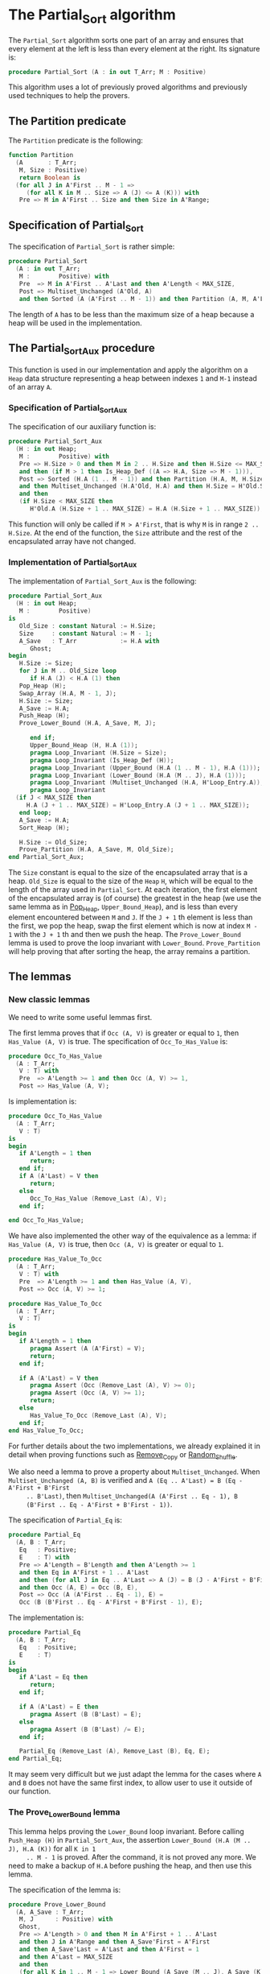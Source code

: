 # Created 2018-09-25 Tue 11:00
#+OPTIONS: author:nil title:nil toc:nil
#+EXPORT_FILE_NAME: ../../../sorting/Partial_Sort.org

* The Partial_Sort algorithm

The ~Partial_Sort~ algorithm sorts one part of an array and
ensures that every element at the left is less than every element
at the right. Its signature is:

#+BEGIN_SRC ada
  procedure Partial_Sort (A : in out T_Arr; M : Positive)
#+END_SRC

This algorithm uses a lot of previously proved algorithms and
previously used techniques to help the provers.

** The Partition predicate

The ~Partition~ predicate is the following:

#+BEGIN_SRC ada
  function Partition
    (A       : T_Arr;
     M, Size : Positive)
     return Boolean is
    (for all J in A'First .. M - 1 =>
       (for all K in M .. Size => A (J) <= A (K))) with
     Pre => M in A'First .. Size and then Size in A'Range;
#+END_SRC

** Specification of Partial_Sort

The specification of ~Partial_Sort~ is rather simple:

#+BEGIN_SRC ada
  procedure Partial_Sort
    (A : in out T_Arr;
     M :        Positive) with
     Pre  => M in A'First .. A'Last and then A'Length < MAX_SIZE,
     Post => Multiset_Unchanged (A'Old, A)
     and then Sorted (A (A'First .. M - 1)) and then Partition (A, M, A'Last);
#+END_SRC

The length of ~A~ has to be less than the maximum size of a heap
because a heap will be used in the implementation.

** The Partial_Sort_Aux procedure

This function is used in our implementation and apply the
algorithm on a ~Heap~ data structure representing a heap between
indexes ~1~ and ~M-1~ instead of an array ~A~.

*** Specification of Partial_Sort_Aux

The specification of our auxiliary function is:

#+BEGIN_SRC ada
  procedure Partial_Sort_Aux
    (H : in out Heap;
     M :        Positive) with
     Pre => H.Size > 0 and then M in 2 .. H.Size and then H.Size <= MAX_SIZE
     and then (if M > 1 then Is_Heap_Def ((A => H.A, Size => M - 1))),
     Post => Sorted (H.A (1 .. M - 1)) and then Partition (H.A, M, H.Size)
     and then Multiset_Unchanged (H.A'Old, H.A) and then H.Size = H'Old.Size
     and then
     (if H.Size < MAX_SIZE then
        H'Old.A (H.Size + 1 .. MAX_SIZE) = H.A (H.Size + 1 .. MAX_SIZE));
#+END_SRC

This function will only be called if ~M > A'First~, that is why
~M~ is in range ~2 .. H.Size~. At the end of the function, the
~Size~ attribute and the rest of the encapsulated array have not
changed.

*** Implementation of Partial_Sort_Aux

The implementation of ~Partial_Sort_Aux~ is the following:

#+BEGIN_SRC ada
  procedure Partial_Sort_Aux
    (H : in out Heap;
     M :        Positive)
  is
     Old_Size : constant Natural := H.Size;
     Size     : constant Natural := M - 1;
     A_Save   : T_Arr            := H.A with
        Ghost;
  begin
     H.Size := Size;
     for J in M .. Old_Size loop
        if H.A (J) < H.A (1) then
  	 Pop_Heap (H);
  	 Swap_Array (H.A, M - 1, J);
  	 H.Size := Size;
  	 A_Save := H.A;
  	 Push_Heap (H);
  	 Prove_Lower_Bound (H.A, A_Save, M, J);
  
        end if;
        Upper_Bound_Heap (H, H.A (1));
        pragma Loop_Invariant (H.Size = Size);
        pragma Loop_Invariant (Is_Heap_Def (H));
        pragma Loop_Invariant (Upper_Bound (H.A (1 .. M - 1), H.A (1)));
        pragma Loop_Invariant (Lower_Bound (H.A (M .. J), H.A (1)));
        pragma Loop_Invariant (Multiset_Unchanged (H.A, H'Loop_Entry.A));
        pragma Loop_Invariant
  	(if J < MAX_SIZE then
  	   H.A (J + 1 .. MAX_SIZE) = H'Loop_Entry.A (J + 1 .. MAX_SIZE));
     end loop;
     A_Save := H.A;
     Sort_Heap (H);
  
     H.Size := Old_Size;
     Prove_Partition (H.A, A_Save, M, Old_Size);
  end Partial_Sort_Aux;
#+END_SRC

The ~Size~ constant is equal to the size of the encapsulated
array that is a heap. ~Old_Size~ is equal to the size of the
~Heap~ ~H~, which will be equal to the length of the array used
in ~Partial_Sort~. At each iteration, the first element of the
encapsulated array is (of course) the greatest in the heap (we
use the same lemma as in [[file:../heap/Pop_Heap.org][Pop_Heap]], ~Upper_Bound_Heap~), and is
less than every element encountered between ~M~ and ~J~. If the
~J + 1~ th element is less than the first, we pop the heap, swap
the first element which is now at index ~M - 1~ with the ~J + 1~
th and then we push the heap. The ~Prove_Lower_Bound~ lemma is
used to prove the loop invariant with
~Lower_Bound~. ~Prove_Partition~ will help proving that after
sorting the heap, the array remains a partition.

** The lemmas
*** New classic lemmas

We need to write some useful lemmas first.

The first lemma proves that if ~Occ (A, V)~ is greater or equal
to ~1~, then ~Has_Value (A, V)~ is true. The specification of
~Occ_To_Has_Value~ is:

#+BEGIN_SRC ada
  procedure Occ_To_Has_Value
    (A : T_Arr;
     V : T) with
     Pre  => A'Length >= 1 and then Occ (A, V) >= 1,
     Post => Has_Value (A, V);
#+END_SRC

Is implementation is:

#+BEGIN_SRC ada
  procedure Occ_To_Has_Value
    (A : T_Arr;
     V : T)
  is
  begin
     if A'Length = 1 then
        return;
     end if;
     if A (A'Last) = V then
        return;
     else
        Occ_To_Has_Value (Remove_Last (A), V);
     end if;
  
  end Occ_To_Has_Value;
#+END_SRC

We have also implemented the other way of the equivalence as a
lemma: if ~Has_Value (A, V)~ is true, then ~Occ (A, V)~ is
greater or equal to ~1~.

#+BEGIN_SRC ada
  procedure Has_Value_To_Occ
    (A : T_Arr;
     V : T) with
     Pre  => A'Length >= 1 and then Has_Value (A, V),
     Post => Occ (A, V) >= 1;
#+END_SRC

#+BEGIN_SRC ada
  procedure Has_Value_To_Occ
    (A : T_Arr;
     V : T)
  is
  begin
     if A'Length = 1 then
        pragma Assert (A (A'First) = V);
        return;
     end if;
  
     if A (A'Last) = V then
        pragma Assert (Occ (Remove_Last (A), V) >= 0);
        pragma Assert (Occ (A, V) >= 1);
        return;
     else
        Has_Value_To_Occ (Remove_Last (A), V);
     end if;
  end Has_Value_To_Occ;
#+END_SRC

For further details about the two implementations, we already
explained it in detail when proving functions such as [[file:../mutating/Remove_Copy.org][Remove_Copy]]
or [[file:../mutating/Random_Shuffle.org][Random_Shuffle]].

We also need a lemma to prove a property about
~Multiset_Unchanged~.  When ~Multiset_Unchanged (A, B)~ is
verified and ~A (Eq .. A'Last) = B (Eq - A'First + B'First
     .. B'Last)~, then ~Multiset_Unchanged(A (A'First .. Eq - 1), B
     (B'First .. Eq - A'First + B'First - 1))~.

The specification of ~Partial_Eq~ is:

#+BEGIN_SRC ada
  procedure Partial_Eq
    (A, B : T_Arr;
     Eq   : Positive;
     E    : T) with
     Pre => A'Length = B'Length and then A'Length >= 1
     and then Eq in A'First + 1 .. A'Last
     and then (for all J in Eq .. A'Last => A (J) = B (J - A'First + B'First))
     and then Occ (A, E) = Occ (B, E),
     Post => Occ (A (A'First .. Eq - 1), E) =
     Occ (B (B'First .. Eq - A'First + B'First - 1), E);
#+END_SRC

The implementation is:

#+BEGIN_SRC ada
  procedure Partial_Eq
    (A, B : T_Arr;
     Eq   : Positive;
     E    : T)
  is
  begin
     if A'Last = Eq then
        return;
     end if;
  
     if A (A'Last) = E then
        pragma Assert (B (B'Last) = E);
     else
        pragma Assert (B (B'Last) /= E);
     end if;
  
     Partial_Eq (Remove_Last (A), Remove_Last (B), Eq, E);
  end Partial_Eq;
#+END_SRC

It may seem very difficult but we just adapt the lemma for the
cases where ~A~ and ~B~ does not have the same first index, to
allow user to use it outside of our function.

*** The Prove_Lower_Bound lemma

This lemma helps proving the ~Lower_Bound~ loop invariant.
Before calling ~Push_Heap (H)~ in ~Partial_Sort_Aux~, the
assertion ~Lower_Bound (H.A (M .. J), H.A (K))~ for all ~K in 1
     .. M - 1~ is proved. After the command, it is not proved any
more. We need to make a backup of ~H.A~ before pushing the heap,
and then use this lemma.

The specification of the lemma is:

#+BEGIN_SRC ada
  procedure Prove_Lower_Bound
    (A, A_Save : T_Arr;
     M, J      : Positive) with
     Ghost,
     Pre => A'Length > 0 and then M in A'First + 1 .. A'Last
     and then J in A'Range and then A_Save'First = A'First
     and then A_Save'Last = A'Last and then A'First = 1
     and then A'Last = MAX_SIZE
     and then
     (for all K in 1 .. M - 1 => Lower_Bound (A_Save (M .. J), A_Save (K)))
     and then Multiset_Unchanged (A, A_Save)
     and then (for all K in M .. MAX_SIZE => A (K) = A_Save (K)),
     Post => Lower_Bound (A (M .. J), A (1));
#+END_SRC

The method used is to implement it is the following:
- we suppose ~Multiset_Unchanged (A, A_Save)~ and ~for all K in M
         .. MAX_SIZE => A (K) = A_Save (K)~, then we have
  ~Multiset_Unchanged(A (1 .. Eq - 1), A_Save (1 .. Eq - 1))~.
- ~Has_Value (A (1 .. Eq - 1), A (1))~ is true, therefore ~Occ(A
         (1 .. Eq - 1),A(1)) >= 1~.
- ~Multiset_Unchanged(A (1 .. Eq - 1), A_Save (1 .. Eq - 1))~ is
  true therefore ~Occ(A (1 .. Eq - 1),A(1)) = Occ(A_Save (1
         .. Eq - 1),A(1))~ then ~Occ(A_Save(1 .. Eq - 1), A(1)) >= 1~.
- ~Occ(A_Save(1 .. Eq - 1), A(1)) >= 1~ thus ~Has_Value(A_Save (1
         .. Eq - 1),A(1))~.
- ~for all K in 1 .. M - 1 => Lower_Bound (A_Save (M .. J),
         A_Save (K))~ then for the specific index where ~A(1)~ is, it is
  also true too.

  This implementation of this lemma is:

  #+BEGIN_SRC ada
    procedure Prove_Lower_Bound
      (A, A_Save : T_Arr;
       M, J      : Positive)
    is
    begin
       Multiset_With_Eq (A, A_Save, M);
       Has_Value_To_Occ (A (1 .. M - 1), A (1));
       Occ_To_Has_Value (A_Save (1 .. M - 1), A (1));
  
    end Prove_Lower_Bound;
  #+END_SRC

*** The Prove_Partition lemma

This lemma helps proving that the array with the ~Partition~
property on the ~M~ th value will keep verifying the property if
we sort it before ~M~.  The specification is:

#+BEGIN_SRC ada
  procedure Prove_Partition
    (A, A_Save : T_Arr;
     M, Size   : Positive) with
     Ghost,
     Pre => A'Length > 0 and then M in A'First + 1 .. Size
     and then Size in A'Range and then A_Save'First = A'First
     and then A_Save'Last = A'Last and then A'First = 1
     and then A'Last = MAX_SIZE and then Partition (A_Save, M, Size)
     and then Multiset_Unchanged (A, A_Save)
     and then (for all K in M .. MAX_SIZE => A (K) = A_Save (K)),
     Post => Partition (A, M, Size);
#+END_SRC

The implementation is similar to the previous one, except for the
fact that we want to prove the ~Partition~ predicate for all ~K~
in a certain range. The implementation is the following:

#+BEGIN_SRC ada
  procedure Prove_Partition
    (A, A_Save : T_Arr;
     M, Size   : Positive)
  is
  begin
     Multiset_With_Eq (A, A_Save, M);
     for J in A'First .. M - 1 loop
        Has_Value_To_Occ (A (1 .. M - 1), A (J));
        Occ_To_Has_Value (A_Save (1 .. M - 1), A (J));
  
        pragma Loop_Invariant
  	(for all K in 1 .. J => (for all L in M .. Size => A (K) <= A (L)));
     end loop;
  end Prove_Partition;
#+END_SRC

Using ~GNATprove~, the lemmas and their implementations are
proved.

** Implementation of ~Partial_Sort~

The point here is to prepare a ~Heap~ to apply our auxiliary
function on it. We first make a heap with the ~M - 1~ first
elements, and we add the following elements one by one, preserving
the ~Multiset_Unchanged~ predicate using the ~New_Element~ lemma
described in [[file:../heap/Make_Heap.org][Make_Heap]]. We apply the auxiliary function to our
heap. The only thing remaining is playing with a backup of ~A~ to
prove the ~Multiset_Unchanged~ preservation.

#+BEGIN_SRC ada
  procedure Partial_Sort
    (A : in out T_Arr;
     M :        Positive)
  is
     H      : Heap;
     A_Save : T_Arr := H.A with
        Ghost;
     A_Old : constant T_Arr := A with
        Ghost;
     Size : constant Natural := A'Length;
  begin
     if Size > 0 and then M > A'First then
        H := Make_Heap (A (A'First .. M - 1));
        for J in M .. A'Last loop
  	 pragma Assert (Is_Heap_Def ((A => H.A, Size => M - A'First)));
  	 A_Save := H.A;
  
  	 Unchanged_Transitivity
  	   (A_Old (A'First .. J - 1), H.A (1 .. J - A'First),
  	    A_Save (1 .. J - A'First));
  	 H.A (J - A'First + 1) := A (J);
  	 Unchanged_Transitivity
  	   (A_Old (A'First .. J - 1), A_Save (1 .. J - A'First),
  	    H.A (1 .. J - A'First));
  	 New_Element (A_Old (A'First .. J), H.A (1 .. J - A'First + 1));
  
  	 pragma Loop_Invariant
  	   (Multiset_Unchanged
  	      (A_Old (A'First .. J), H.A (1 .. J - A'First + 1)));
  	 pragma Loop_Invariant
  	   (Is_Heap_Def ((A => H.A, Size => M - A'First)));
        end loop;
  
        A_Save := H.A;
        Unchanged_Transitivity (A_Old, H.A (1 .. Size), A_Save (1 .. Size));
        H.Size := Size;
  
        Partial_Sort_Aux (H, M - A'First + 1);
        if Size < MAX_SIZE then
  	 Multiset_With_Eq (H.A, A_Save, Size + 1);
        end if;
        Unchanged_Transitivity (A_Old, A_Save (1 .. Size), H.A (1 .. Size));
        A := H.A (1 .. Size);
        Unchanged_Transitivity (A_Old, H.A (1 .. Size), A);
     end if;
  
  end Partial_Sort;
#+END_SRC

Using this implementation and specification, ~GNATprove~ proves
the ~Partial_Sort~ algorithm.
